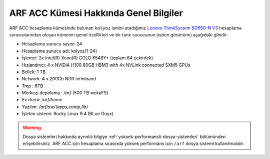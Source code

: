 .. _arf-acc-genel-bilgileri:

===================================
ARF ACC Kümesi Hakkında Genel Bilgiler
===================================


ARF ACC hesaplama kümesinde bulunan ``kolyoz`` ismini atadığımız `Lenovo ThinkSystem SD650-N V3 <https://www.lenovo.com/us/en/p/servers-storage/servers/supercomputing/thinksystem-sd650-n-v3-high-density-server/len21ts0028>`_ hesaplama sunucularından oluşan kümenin genel özellikleri ve bir tane sunucunun üstten görünümü aşağıdaki gibidir:

.. image:: /assets/arf-acc/arf-acc.png
   :width: 100%


- Hesaplama sunucu sayısı: 24
- Hesaplama sunucu adı: kolyoz[1-24]
- İşlemci:  2x Intel(R) Xeon(R) GOLD 6548Y+ (toplam 64 çekirdek)
- Hızlandırıcı: 4 x NVIDIA H100 80GB HBM3 with 4x NVLink connected SXM5 GPUs
- Bellek:   1 TB
- Network: 4 x 200Gb NDR infiniband
- Tmp : 6TB
- Merkezi depolama : `/arf` (500 TB wekaFS)
- Ev dizini: `/arf/home`
- Yazılım: `/arf/sw/(apps,comp,lib)`
- İşletim sistemi: Rocky Linux 9.4 (BLue Onyx)

.. warning:: 

	Dosya sistemleri hakkında ayrıntılı bilgiye :ref:`yuksek-performansli-dosya-sistemleri` bölümünden erişebilirsiniz. ARF ACC için hesaplama sırasında yüksek performans için ``/arf`` dosya sistemi kullanılmalıdır.
